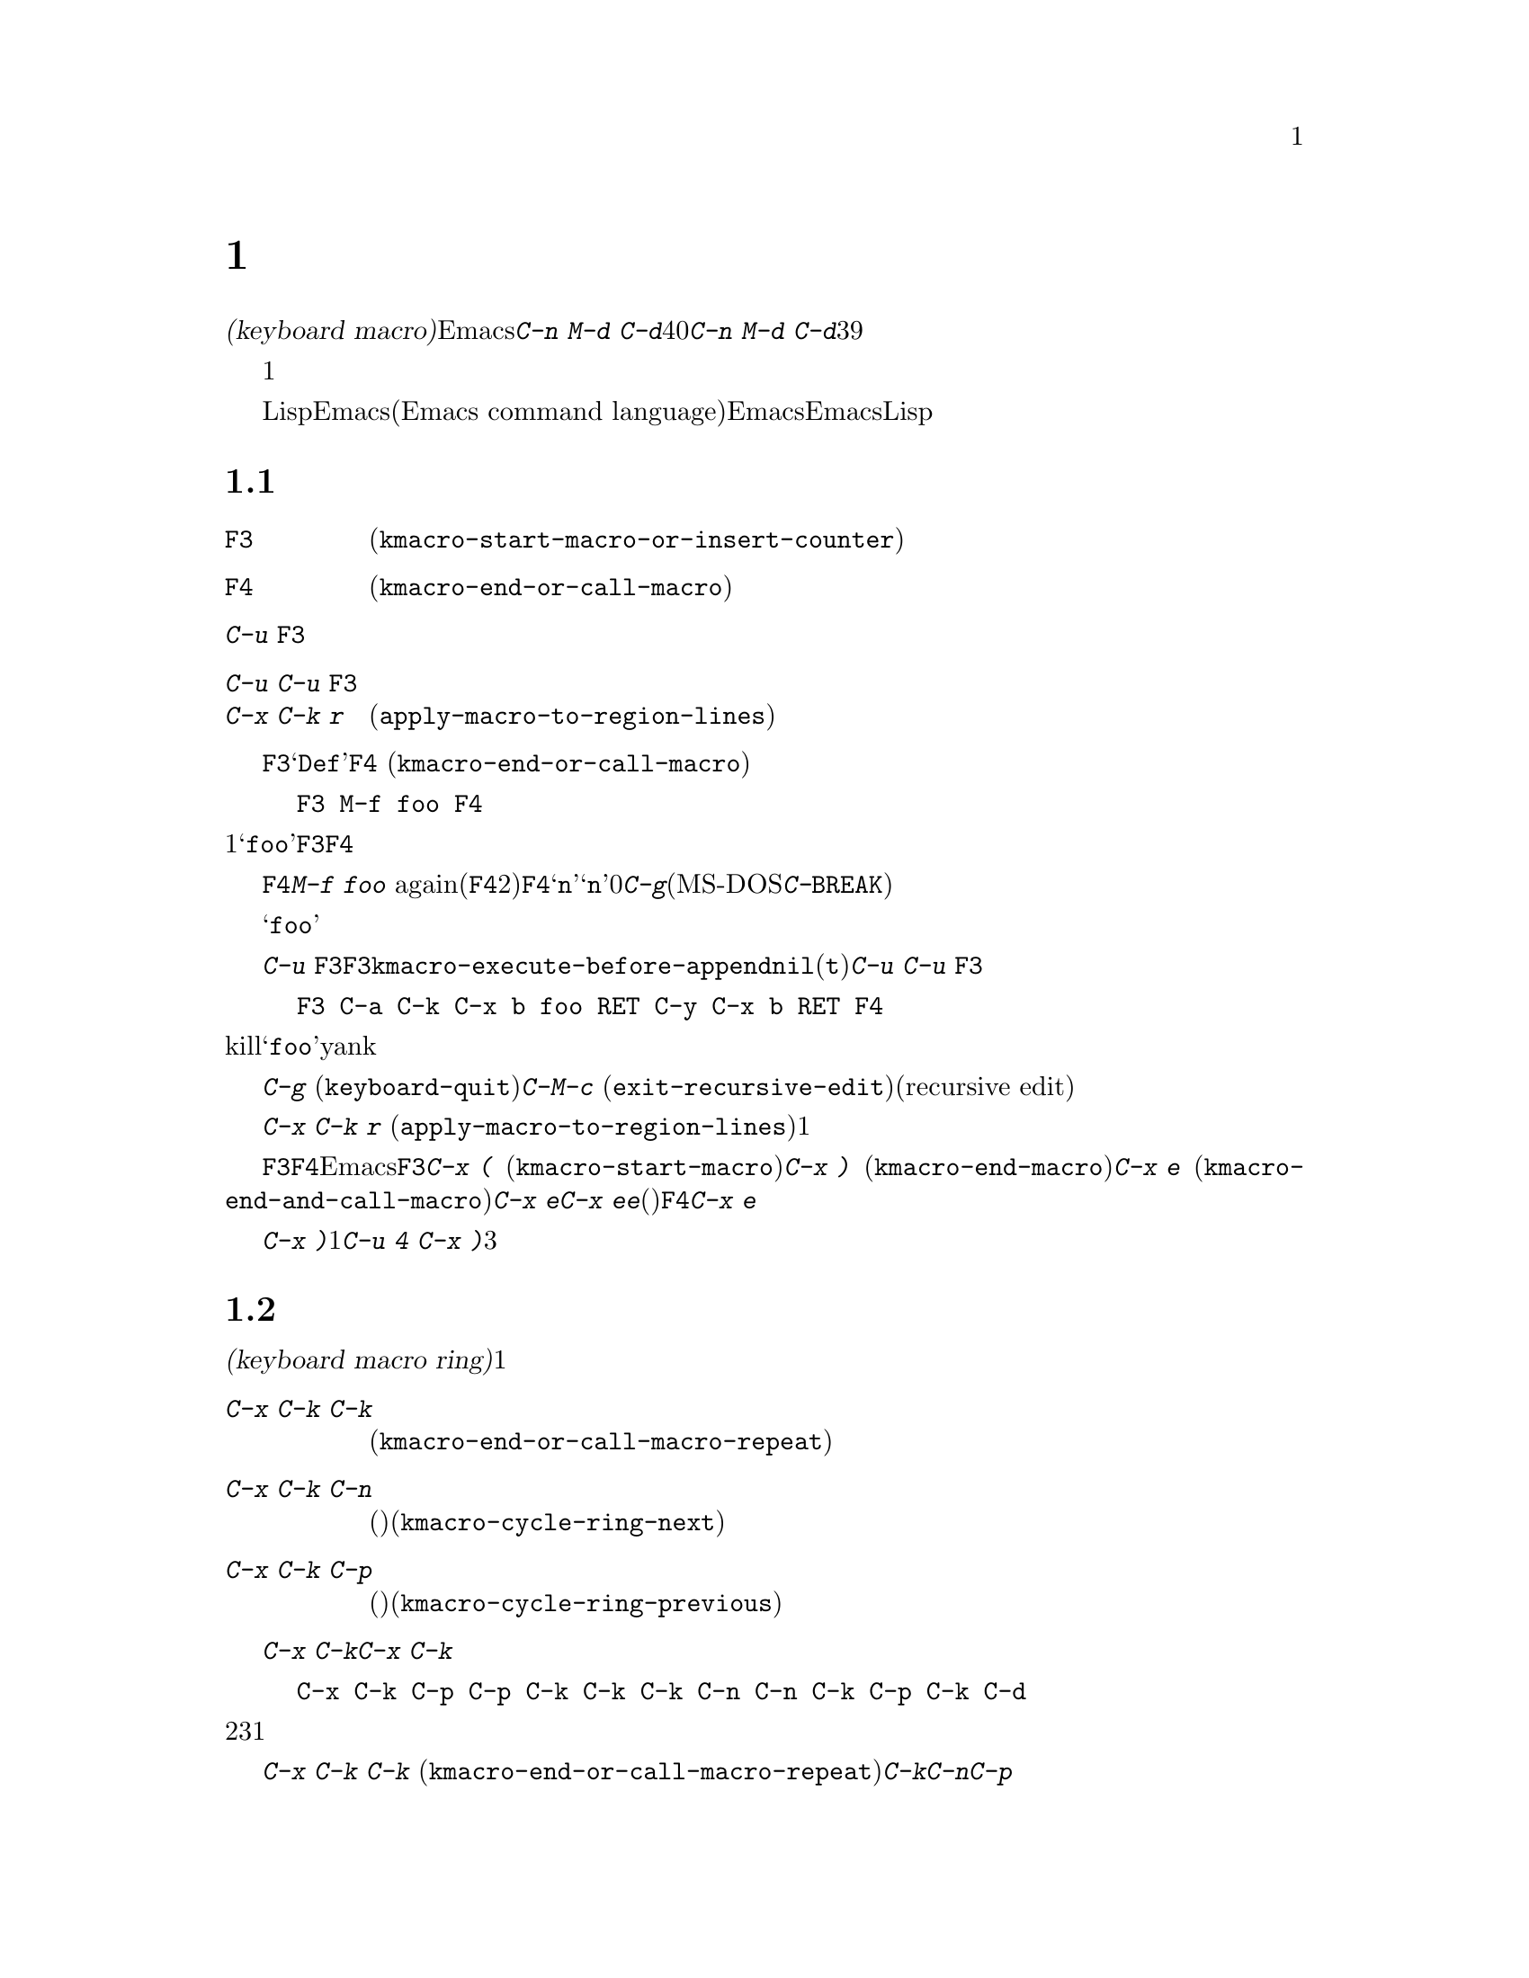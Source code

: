 @c ===========================================================================
@c
@c This file was generated with po4a. Translate the source file.
@c
@c ===========================================================================
@c This is part of the Emacs manual.
@c Copyright (C) 1985-1987, 1993-1995, 1997, 2000-2018 Free Software
@c Foundation, Inc.
@c See file emacs.texi for copying conditions.
@node Keyboard Macros
@chapter キーボードマクロ
@cindex defining keyboard macros
@cindex keyboard macro

  このチャプターでは一連の編集コマンドを記録して、後で簡単に繰り返す方法を説明します。

  @dfn{キーボードマクロ(keyboard
macro)}とは、Emacsのユーザーにより定義される、一連のキー入力からなるコマンドです。たとえば@kbd{C-n M-d
C-d}を40回繰り返しタイプしていることに気付いたとしましょう。@kbd{C-n M-d
C-d}を行うキーボードマクロを定義して、それを39回以上繰り返すことにより、作業スピードをあげることができます。

  キーボードマクロは、コマンドを実行・記録することにより定義します。違う言い方をすると、キーボードマクロの定義では、初回はマクロの定義が実行されるということです。この方法により、頭だけで考えるのではなく、コマンドの影響を目で見ることができます。コマンド列の入力を終了して定義を終了するときは、キーボードマクロが定義されるとともに、入力したコマンド列の影響としてマクロが1回実行されたことになります。その後はマクロを呼び出すことにより、コマンド列全体を実行することができます。

  キーボードマクロは、LispではなくEmacsコマンド言語(Emacs command
language)で記述されている点が、通常のEmacsコマンドと異なります。しかしEmacsコマンド言語は、高度なことや一般的なことを記述するプログラム言語として、充分にパワフルとはいえません。そのような事項には、Lispを使わなければなりません。

@menu
* Basic Keyboard Macro::     キーボードマクロの定義と実行。
* Keyboard Macro Ring::      以前のキーボードマクロが保存される場所。
* Keyboard Macro Counter::   マクロに増加する番号を挿入する。
* Keyboard Macro Query::     毎回違うことを行うマクロの作成。
* Save Keyboard Macro::      キーボードマクロの命名とファイルへの保存。
* Edit Keyboard Macro::      キーボードマクロを編集するには。
* Keyboard Macro Step-Edit::  キーボードマクロのインタラクティブな実行と編集。
@end menu

@node Basic Keyboard Macro
@section 基本的な使い方

@table @kbd
@item @key{F3}
キーボードマクロの定義を開始します(@code{kmacro-start-macro-or-insert-counter})。
@item @key{F4}
キーボードマクロを定義しているときは定義を終了します。それ以外の場合は一番最近のキーボードマクロを実行します(@code{kmacro-end-or-call-macro})。
@item C-u @key{F3}
最後のキーボードマクロを再実行してから、キーをマクロ定義に追加します。
@item C-u C-u @key{F3}
最後のキーボードマクロを再実行せずに、キーをマクロ定義に追加します。
@item C-x C-k r
リージョンの中の各行の行頭にたいして、最後のキーボードマクロを実行します(@code{apply-macro-to-region-lines})。
@end table

@kindex F3
@kindex F4
@findex kmacro-start-macro-or-insert-counter
@findex kmacro-end-or-call-macro
@findex kmacro-end-and-call-macro
  キーボードマクロの定義を開始するには、@key{F3}をタイプします。それからはキーを入力して実行を続けますが、それは同時にマクロ定義の一部になります。その間は、モードラインに@samp{Def}が表示されて、マクロの定義中であることを示します。終了するときは@key{F4}
(@code{kmacro-end-or-call-macro})をタイプして、定義を終了します。たとえば、

@example
@key{F3} M-f foo @key{F4}
@end example

@noindent
これは1単語前方に移動してから、@samp{foo}を挿入するマクロを定義します。@key{F3}と@key{F4}は、マクロの一部とはならないことに注意してください。

  マクロを定義した後は、@key{F4}でそれを呼び出すことができます。上記の例では、それは@kbd{M-f foo}
againをタイプしたのと同じ効果をもちます(@key{F4}コマンドの2つの役割に注意してください。これはマクロを定義しているときはマクロの定義を終了し、そうでないときは最後のマクロを呼び出します)。@key{F4}に数引数@samp{n}を与えることもできます。これはマクロを@samp{n}回呼び出すことを意味します。引数に0を与えると、エラーになるか、@kbd{C-g}(MS-DOSでは@kbd{C-@key{BREAK}})をタイプするまで、マクロを永久に繰り返します。

  上記の例は、キーボードマクロを使った便利なトリックをデモンストレイトする例です。テキストの一定間隔の位置にたいして繰り返し操作を行いたいときは、マクロの一部に移動コマンドを含めます。この例ではマクロの繰り返しにより、連続する単語の後ろに文字列@samp{foo}を挿入していきます。

  キーボードマクロの定義を終了した後でも、@kbd{C-u
@key{F3}}をタイプすることにより、マクロの定義にキーストロークを追加できます。これは@key{F3}に続けてマクロの定義を再タイプするのと同じです。結果として、そのマクロの以前の定義が再実行されることになります。変数@code{kmacro-execute-before-append}を@code{nil}に変更すると、既存のマクロにキーストロークが追加されるまでは実行されません(デフォルトは@code{t})。最後に実行したキーボードマクロを再実行することなく、定義の最後にキーストロークを追加するには、@kbd{C-u
C-u @key{F3}}をタイプしてください。

  コマンドがミニバッファーから引数を読みとる場合、ミニバッファーにたいする入力は、コマンドと一緒にマクロの一部となります。したがってマクロを再生すると、そのコマンドの引数は入力されたのと同じになります。たとえば、

@example
@key{F3} C-a C-k C-x b foo @key{RET} C-y C-x b @key{RET} @key{F4}
@end example

@noindent
これはカレント行をkillして、バッファー@samp{foo}にそれをyankした後、元のバッファーに戻ります。

  ほとんどのキーボードコマンドは、キーボードマクロの定義で普通に機能しますが、いくつか例外があります。@kbd{C-g}
(@code{keyboard-quit})をタイプすると、キーボードマクロの定義が終了します。@kbd{C-M-c}
(@code{exit-recursive-edit})は信頼できません。これはマクロの中で再帰編集(recursive
edit)を開始したときは期待通りに再帰編集から抜け出しますが、キーボードマクロの呼び出し前に開始された再帰編集を抜け出すには、キーボードマクロからも抜け出す必要があります。同様に、マウスイベントもキーボードマクロで使用できますが。信頼はできません。マクロによりマウスイベントが再生されるときは、マクロを定義したときのマウス位置が使用されます。この効果は予測が困難です。

@findex apply-macro-to-region-lines
@kindex C-x C-k r
  コマンド@kbd{C-x C-k r}
(@code{apply-macro-to-region-lines})は、リージョン内の各行のにたいして、最後に定義されたキーボードマクロを繰り返します。これは1行ずつポイントをリージョン内の行頭に移動してからマクロを実行します。

@kindex C-x (
@kindex C-x )
@kindex C-x e
@findex kmacro-start-macro
@findex kmacro-end-macro
  上記で説明した@key{F3}と@key{F4}に加えて、Emacsはキーボードマクロを定義したり実行するための、古いキーバインドもサポートします。@key{F3}と同様にマクロ定義を開始するには、@kbd{C-x
(}
(@code{kmacro-start-macro})とタイプします。プレフィクス引数を指定すると、最後のキーボードマクロの定義に追加します。マクロ定義を終了するには@kbd{C-x
)} (@code{kmacro-end-macro})とタイプします。一番最近のマクロを実行するには、@kbd{C-x e}
(@code{kmacro-end-and-call-macro})とタイプします。マクロ定義中に@kbd{C-x
e}を入力すると、マクロ定義を終了してからすぐに実行されます。@kbd{C-x
e}をタイプした後すぐに@kbd{e}をタイプすることにより、そのマクロを１回以上繰り返すことができます。(マクロの実行に使用されるときの)@key{F4}と同様、@kbd{C-x
e}には繰り返し回数を引数指定できます。

  @kbd{C-x
)}に、繰り返し回数を引数として与えることができます。これはマクロを定義した後、すぐにマクロが繰り返されることを意味します。マクロの定義は、定義することによりマクロが実行されるので、最初の1回として数えられます。したがって@kbd{C-u
4 C-x )}は、マクロを3回すぐに追加実行します。

@node Keyboard Macro Ring
@section キーボードマクロリング

  すべての定義されたキーボードマクロは、@dfn{キーボードマクロリング(keyboard macro
ring)}に記録されます。キーボードマクロリングはすべてのバッファーで共有され、1つだけしかありません。

@table @kbd
@item C-x C-k C-k
リングの先頭にあるキーボードマクロを実行します(@code{kmacro-end-or-call-macro-repeat})。
@item C-x C-k C-n
キーボードマクロリングを、次のマクロ(古く定義されたもの)にローテートします(@code{kmacro-cycle-ring-next})。
@item C-x C-k C-p
キーボードマクロリングを前のマクロ(新しく定義されたもの)にローテートします(@code{kmacro-cycle-ring-previous})。
@end table

  キーボードマクロリングを操作するすべてのコマンドは、同じ@kbd{C-x
C-k}を使います。これらのコマンドでは、すぐ後にコマンドを実行して繰り返す場合には、互いに@kbd{C-x
C-k}プレフィクスを必要としません。たとえば、

@example
C-x C-k C-p C-p C-k C-k C-k C-n C-n C-k C-p C-k C-d
@end example

@noindent
これは、キーボードマクロリングを2つ前のマクロが先頭にくるようにローテートして、3回実行します。次にキーボードマクロリングをローテートして、元は先頭だったマクロを先頭に戻して１回実行します。次にキーボードマクロリングを1つ前のマクロが先頭にくるようにローテートして、それを実行します。そして最後にそれを削除しています。

@findex kmacro-end-or-call-macro-repeat
@kindex C-x C-k C-k
  コマンド@kbd{C-x C-k C-k}
(@code{kmacro-end-or-call-macro-repeat})は、マクロリングの先頭にあるキーボードマクロを実行します。もう一度すぐに@kbd{C-k}をタイプすると、マクロを繰り返すことができます。すぐに@kbd{C-n}か@kbd{C-p}をタイプすれば、マクロリングをローテートすることができます。

  キーボードマクロを定義しているとき、@kbd{C-x C-k
C-k}は@key{F4}と同様に振る舞いますが、すぐ後にタイプされた場合は異なります。このセクションで説明するほとんどのキーバインドは、@kbd{C-x
C-k}プレフィクスが必要ない場合があります。たとえば、すぐに@kbd{C-k}をタイプした場合は、マクロを再実行します。

@findex kmacro-cycle-ring-next
@kindex C-x C-k C-n
@findex kmacro-cycle-ring-previous
@kindex C-x C-k C-p
  コマンド@kbd{C-x C-k C-n} (@code{kmacro-cycle-ring-next})および@kbd{C-x C-k C-p}
(@code{kmacro-cycle-ring-previous})は、マクロリングをローテートして、次または前のキーボードマクロをリングの先頭に移動させます。新しく先頭となったマクロの定義は、エコーエリアに表示されます。お望みのマクロが先頭にくるまで、すぐに@kbd{C-n}または@kbd{C-p}を繰り返しタイプすれば、マクロリングのローテートを続けることができます。新しくマクロリングの先頭にきたマクロを実行するには、単に@kbd{C-k}をタイプします。

  Emacsはマクロリングの先頭を、最後に定義されたキーボードマクロとして扱います。たとえば、そのマクロは@key{F4}で実行でき、@kbd{C-x
C-k n}で名前をつけることができます。

@vindex kmacro-ring-max
  キーボードマクロリングに格納できるマクロの最大数は、カスタマイズ可能な変数@code{kmacro-ring-max}により決定されます。

@node Keyboard Macro Counter
@section キーボードマクロカウンター

  キーボードマクロには、それぞれカウンターが割り当てられています。これはマクロの定義を開始したとき0に初期化されます。カウンターの数値をバッファーに挿入することもできます。カウンターの数値は、マクロが呼び出された回数にもとづきます。バッファーにカウンターの値が挿入される度に、カウンターは増加します。

@table @kbd
@item @key{F3}
キーボードマクロの定義では、キーボードマクロカウンターの値をバッファーに挿入します(@code{kmacro-start-macro-or-insert-counter})。
@item C-x C-k C-i
キーボードマクロカウンターの値をバッファーに挿入します(@code{kmacro-insert-counter})。
@item C-x C-k C-c
キーボードマクロカウンターをセットします(@code{kmacro-set-counter})。
@item C-x C-k C-a
プレフィクス引数をキーボードマクロカウンターに加えます(@code{kmacro-add-counter})。
@item C-x C-k C-f
挿入するキーボードマクロカウンターの書式を指定します(@code{kmacro-set-format})。
@end table

@findex kmacro-insert-counter
@kindex C-x C-k C-i
  キーボードマクロを定義しているとき、コマンド@key{F3}
(@code{kmacro-start-macro-or-insert-counter})は、キーボードマクロカウンターの現在の値をバッファーに挿入して、カウンターを1増加させます(マクロを定義していないとき、@key{F3}はマクロの定義を開始します。@ref{Basic
Keyboard
Macro}を参照してください)。異なる増分の指定には、数引数を使うことができます。単にプレフィクス@kbd{C-u}を指定すると、それは0増加させるのと同じです。つまり現在のカウンターの値を挿入しますが、カウンターの値は変化しません。

  例として数字が振られたリストを構築するために、キーボードマクロカウンターを使う方法を見てみましょう。以下のキーシーケンスを考えてください:

@example
@key{F3} C-a @key{F3} . @key{SPC} @key{F4}
@end example

@noindent
マクロ定義の一部として、現在の行の先頭に文字列@samp{0.
}が挿入されます。バッファーの他の箇所で@key{F4}でマクロを呼び出すと、その行の先頭に文字列@samp{1.
}が挿入されます。その後に呼び出すと@samp{2. }、@samp{3. }、...が挿入されます。

  コマンド@kbd{C-x C-k C-i}
(@code{kmacro-insert-counter})は、@key{F3}と同様のことを行いますが、これはキーボードマクロの定義外でも使用できます。キーボードマクロが定義中でなく実行もされていない場合、これはキーボードマクロリングの先頭にあるマクロのカウンター値を挿入および増加します。

@findex kmacro-set-counter
@kindex C-x C-k C-c
  コマンド@kbd{C-x C-k C-c}
(@code{kmacro-set-counter})は現在のマクロカウンターを、数引数の値にセットします。マクロ内で使用した場合、マクロ実行ごとに処理します。プレフィクス引数に単に@kbd{C-u}を指定した場合、マクロの現在の繰り返し実行おいて、カウンターが最初にもっていた値に、カウンターをリセットします(この繰り返しにおける増加を取り消します)。

@findex kmacro-add-counter
@kindex C-x C-k C-a
  コマンド@kbd{C-x C-k C-a}
(@code{kmacro-add-counter})は、プレフィクス引数を現在のマクロカウンターに加えます。単に@kbd{C-u}を引数に指定すると、任意のキーボードマクロにより最後に挿入された値に、カウンターをリセットします(通常これを使うときは、最後の挿入は同じマクロによる同じカウンターです)。

@findex kmacro-set-format
@kindex C-x C-k C-f
  コマンド@kbd{C-x C-k C-f}
(@code{kmacro-set-format})は、マクロカウンターを挿入するときに使われる書式の入力を求めます。デフォルトの書式は@samp{%d}で、これはパディングなしの10進数字が挿入されることを意味します。ミニバッファーに何も入力せずにexitすることにより、このデフォルト書式にリセットできます。@code{format}関数(この関数はさらに1つの整数の引数をとります)が受け入れる書式文字列を指定できます(@ref{Formatting
Strings,,, elisp, The Emacs Lisp Reference
Manual}を参照してください)。ミニバッファーに書式文字列を入力するときは、書式文字列をダブルクォーテーションで括らないでください。

  キーボードマクロの定義および実行がされていないときにこのコマンドを使うと、新しい書式はそれ以降のマクロ定義すべてに影響を及ぼします。既存のマクロは、それが定義されたときの書式を使いつづけます。キーボードマクロ定義中に書式をセットすると、そのマクロが定義されている箇所に影響を及ぼしますが、それ以降のマクロには影響を与えません。マクロの実行においては、そのマクロ定義の時点の書式が使われます。マクロの実行中にマクロ書式を変更すると、これは定義中における書式の変更と同様、それ以降のマクロに影響を与えません。

  @kbd{C-x C-k C-f}によりセットされた書式は、レジスターに格納された数字の挿入には影響しません。

  マクロの繰り返しにおいてレジスターを増加してカウンターとして使う場合、これはキーボードマクロカウンターと同じことです。@ref{Number
Registers}を参照してください。大抵の用途では、キーボードマクロカウンターを使う方が単純です。

@node Keyboard Macro Query
@section 変化のあるマクロの実行

  キーボードマクロで、@code{query-replace}のように変更を行うか応答を求める効果を作ることができます。

@table @kbd
@item C-x q
マクロ実行中にこの箇所に到達すると確認を求めます(@code{kbd-macro-query})。
@end table

@kindex C-x q
@findex kbd-macro-query
  マクロ定義中に問い合わせを行いたい箇所で@kbd{C-x q}をタイプします。マクロ定義中は@kbd{C-x
q}は何も行いませんが、後でマクロを実行すると@kbd{C-x q}は実行を続けるか対話的に確認を求めます。

  以下は@kbd{C-x q}にたいする有効な応答です:

@table @asis
@item @key{SPC} (または@kbd{y})
キーボードマクロの実行を続けます。

@item @key{DEL} (または@kbd{n})
マクロのこの繰り返しでの残りの部分をスキップして、次の繰り返しを開始します。

@item @key{RET} (または@kbd{q})
マクロのこの繰り返しでの残りの部分をスキップして、これ以上の繰り返しを取り消します。

@item @kbd{C-r}
マクロの一部ではない編集を行うことができる、再帰編集レベル(recursive editing
level)に入ります。@kbd{C-M-c}を使って再帰編集を抜けると、キーボードマクロを続行するか再び確認を求められます。ここで@key{SPC}をタイプすると、マクロ定義の残りの部分が実行されます。マクロの残りの部分が期待したように動作するためにポイントとテキストを残すのは、ユーザーの責任です。
@end table

  @kbd{C-x q}に数引数を指定した@kbd{C-u C-x
q}は、完全に異なる関数を実行します。これはマクロ定義中およびマクロ実行中の両方で、キーボード入力を読みとる再帰編集に入ります。定義中のときは、再帰編集の中で行った編集はマクロの一部とはなりません。マクロ実行中は、再帰編集により各繰り返しにおいて特別な編集を行う機会が与えられます。@ref{Recursive
Edit}を参照してください。

@node Save Keyboard Macro
@section キーボードマクロの命名と保存

@table @kbd
@item C-x C-k n
一番最近定義したキーボードマクロに、名前(持続期間はEmacsセッション中)を与えます(@code{kmacro-name-last-macro})。
@item C-x C-k b
一番最近定義したキーボードマクロを、キーにバインド(持続期間はEmacsセッション中)します(@code{kmacro-bind-to-key})。
@item M-x insert-kbd-macro
キーボードマクロの定義を、Lispコードとしてバッファーに挿入します。
@end table

@cindex saving keyboard macros
@findex kmacro-name-last-macro
@kindex C-x C-k n
  キーボードマクロを後で使うために保存するには、@kbd{C-x C-k n}
(@code{kmacro-name-last-macro})を使って、それに名前を与えることができます。これはミニバッファーを使って名前を引数として読み取り、最後のキーボードマクロの現在の定義を実行するための、名前を定義します(後でこのマクロの定義を追加した場合、その名前のマクロ定義は変更されません)。マクロ名はLispシンボルで、@kbd{M-x}で呼び出せ、@code{global-set-key}でキーにバインドできる有効な名前をつけます。キーボードマクロ以外に定義されている名前を指定すると、エラーメッセージが表示され何も変更はされません。

@cindex binding keyboard macros
@findex kmacro-bind-to-key
@kindex C-x C-k b
  @kbd{C-x C-k b}
(@code{kmacro-bind-to-key})の後に、バインドしたいキーシーケンスを続けることにより、最後のキーボードマクロ(の現在の定義)をキーにバインドすることもできます。グローバルキーマップ(global
keymap)の任意のキーシーケンスにバインドできますが、大部分のキーシーケンスはすでに他のバインドをもっているので、キーシーケンスの選択は慎重に行う必要があります。任意のキーマップで既存のバインドをもつキーシーケンスにバインドしようとすると、既存のバインドを置き換える前に確認を求めます。

  既存のバインドの上書きに起因する問題を避けるには、キーシーケンス@kbd{C-x C-k 0}から@kbd{C-x C-k 9}と、@kbd{C-x
C-k A}から@kbd{C-x C-k
Z}を使います。これらのキーシーケンスは、キーボードマクロのバインド用に予約されています。これらのキーシーケンスにバインドするには、キーシーケンス全体ではなく数字か文字だけをタイプすればバインドできます。たとえば、

@example
C-x C-k b 4
@end example

@noindent
これは最後のキーボードマクロをキーシーケンス@kbd{C-x C-k 4}にバインドします。

@findex insert-kbd-macro
  1度マクロにコマンド名をつければ、その定義をファイルに保存できます。それは他の編集セッションでも使用できます。最初に定義を保存したいファイルをvisitします。次に以下のコマンドを使います:

@example
M-x insert-kbd-macro @key{RET} @var{macroname} @key{RET}
@end example

@noindent
これは後で実行するとき、今と同じ定義のマクロとなるLispコードをバッファーに挿入します(これを行うためにLispコードを理解する必要はありません。なぜならあなたのかわりに@code{insert-kbd-macro}がLispコードを記述するからです)。それからファイルを保存します。後でそのファイルを@code{load-file}
(@ref{Lisp Libraries}を参照してください)でロードできます。initファイル@file{~/.emacs} (@ref{Init
File}を参照してください)に保存すれば、そのマクロはEmacsを実行する度に定義されます。

  @code{insert-kbd-macro}に数引数を与えると、(もしあれば)@var{macroname}にバインドしたキーを記録するためのLispコードが追加されるので、ファイルをロードしたとき同じキーにマクロが割り当てられます。

@node Edit Keyboard Macro
@section キーボードマクロの編集

@table @kbd
@item C-x C-k C-e
最後に定義されたキーボードマクロを編集します(@code{kmacro-edit-macro})。
@item C-x C-k e @var{name} @key{RET}
以前に定義されたキーボードマクロ@var{name}を編集します(@code{edit-kbd-macro})。
@item C-x C-k l
過去300回分のキーストロークを、キーボードマクロとして編集します(@code{kmacro-edit-lossage})。
@end table

@findex kmacro-edit-macro
@kindex C-x C-k C-e
@kindex C-x C-k RET
  @kbd{C-x C-k C-e}または@kbd{C-x C-k @key{RET}}
(@code{kmacro-edit-macro})をとタイプして、最後のキーボードマクロを編集できます。これはマクロ定義をバッファーに整形出力して、それを編集するために特化したモードに入ります。そのバッファーで@kbd{C-h
m}をタイプすると、マクロを編集する方法の詳細が表示されます。編集を終了するには@kbd{C-c C-c}をタイプしてください。

@findex edit-kbd-macro
@kindex C-x C-k e
  名前をつけたキーボードマクロ、またはキーにバインドしたマクロは、@kbd{C-x C-k e}
(@code{edit-kbd-macro})とタイプして編集できます。このコマンドに続けてそのマクロを呼び出すときのキー入力(@kbd{C-x
e}、@kbd{M-x @var{name}}、またはその他のキーシーケンス)を入力します。

@findex kmacro-edit-lossage
@kindex C-x C-k l
  @kbd{C-x C-k l}
(@code{kmacro-edit-lossage})とタイプして、最近300回のキーストロークをマクロとして編集できます。

@node Keyboard Macro Step-Edit
@section キーボードマクロのステップ編集

@findex kmacro-step-edit-macro
@kindex C-x C-k SPC
  @kbd{C-x C-k @key{SPC}}
(@code{kmacro-step-edit-macro})とタイプして、最後のキーボードマクロをインタラクティブに1コマンドずつ再生および編集できます。マクロを@kbd{q}または@kbd{C-g}で終了しなければ、編集されたマクロでマクロリングの最後のマクロを置き換えます。

  このマクロ編集機能は、最初(または次)に実行されるコマンドと、それにたいする操作を尋ねるプロンプトをミニバッファーに表示します。@kbd{?}を入力すれば、オプションの要約を表示できます。以下のオプションが利用可能です:

@itemize @bullet{}
@item
@key{SPC}および@kbd{y}は、現在のコマンドを実行して、キーボードマクロの次のコマンドに進みます。
@item
@kbd{n}、@kbd{d}、および@key{DEL}は、現在のコマンドをスキップして削除します。
@item
@kbd{f}は、キーボードマクロの実行において現在のコマンドをスキップしますが、マクロから削除はしません。
@item
@key{TAB}は、現在のコマンドと、現在のコマンドのすぐ後に続く同じようなコマンドを実行します。たとえば連続する文字の挿入(@code{self-insert-command}に相当)には、@key{TAB}が使われます。
@item
@kbd{c}は、(これ以上の編集は行わずに)キーボードマクロの最後まで実行を続けます。実行が正常に終了した場合、編集されたマクロで元のキーボードマクロを置き換えます。
@item
@kbd{C-k}は、キーボードマクロの残りの部分をスキップおよび削除して、ステップ編集を終了し、編集されたマクロで元のキーボードマクロを置き換えます。
@item
@kbd{q}および@kbd{C-g}は、キーボードマクロのステップ編集を取り消して、キーボードマクロにたいして行った編集を破棄します。
@item
@kbd{i @var{key}@dots{}
C-j}は、一連のキーシーケンス(最後の@kbd{C-j}は含まれません)を読み取って実行し、キーボードマクロの現在のコマンドの前に挿入します(現在のコマンドはスキップしません)。
@item
@kbd{I
@var{key}@dots{}}は、1つのキーシーケンスを読み取って実行し、キーボードマクロの現在のコマンドの前に挿入します(現在のコマンドはスキップしません)。
@item
@kbd{r @var{key}@dots{}
C-j}は、一連のキーシーケンス(最後の@kbd{C-j}は含まれません)を読み取って実行し、現在のコマンドをそれで置き換えます(実行は挿入されたキーシーケンスの次に移ります)。
@item
@kbd{R
@var{key}@dots{}}は、1つのキーシーケンスを読み取って実行し、キーボードマクロの現在のコマンドを、そのキーシーケンスで置き換えます(実行は挿入されたキーシーケンスの次に移ります)。
@item
@kbd{a @var{key}@dots{}
C-j}は、現在のコマンドを実行してから、一連のキーシーケンス(最後の@kbd{C-j}は含まれません)を読み取って実行してから、それをキーボードマクロの現在のコマンドの後ろに挿入します(実行は現在のコマンドと、その後ろに挿入されたキーシーケンスの次に移ります)。
@item
@kbd{A @var{key}@dots{}
C-j}は、キーボードマクロの残りのコマンドを実行してから、一連のキーシーケンス(最後の@kbd{C-j}は含まれません)を読み取って実行し、それらをキーボードマクロの最後に追加します。それからステップ編集を終了し、編集されたマクロで元の元のキーボードマクロを置き換えます。
@end itemize
